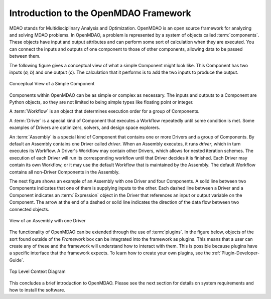.. index:: User Guide overview
.. index:: MDAO
.. index:: OpenMDAO
.. index:: Component
.. index:: Workflow
.. index:: Assembly

.. _Introduction-to-the-OpenMDAO-Framework:

Introduction to the OpenMDAO Framework
======================================

MDAO stands for Multidisciplinary Analysis and Optimization. OpenMDAO is an
open source framework for analyzing and solving MDAO problems. In OpenMDAO, a
problem is represented by a system of objects called :term:`components`. These
objects have input and output attributes and can perform some sort of
calculation when they are executed. You can connect the inputs and outputs of
one component to those of other components, allowing data to be passed between
them.


The following figure gives a conceptual view of what a simple Component might
look like. This Component has two inputs (*a, b*) and one output (*c*). The
calculation that it performs is to add the two inputs to produce the output.

.. _`Conceptual-View-of-a-Simple-Component`:


.. figure:: ../generated_images/Component.png
   :align: center

   Conceptual View of a Simple Component


Components within OpenMDAO can be as simple or complex as necessary.
The inputs and outputs to a Component are Python objects, so they are not limited
to being simple types like floating point or integer.

A :term:`Workflow` is an object that determines execution order for a group of Components.

A :term:`Driver` is a special kind of Component that executes a Workflow
repeatedly until some condition is met. Some examples of Drivers are
optimizers, solvers, and design space explorers.

An :term:`Assembly` is a special kind of Component that contains one or more
Drivers and a group of Components. By default an Assembly contains one Driver
called *driver*. When an Assembly executes, it runs *driver*, which in turn
executes its Workflow. A Driver's Workflow may contain other Drivers, which
allows for nested iteration schemes. The execution of each Driver will run its
corresponding workflow until that Driver decides it is finished. Each Driver
may contain its own Workflow, or it may use the default Workflow that is
maintained by the Assembly. The default Workflow contains all non-Driver
Components in the Assembly.

The next figure shows an example of an Assembly with one Driver and four
Components. A solid line between two Components indicates that one of them is
supplying inputs to the other. Each dashed line between a Driver and a 
Component indicates an :term:`Expression` object in the Driver that references
an input or output variable on the Component. The arrow at the end of  a dashed
or solid line  indicates the direction of the data flow between two connected
objects.

.. _`driver flow`:

.. figure:: ../generated_images/DriverFlow.png
   :align: center

   View of an Assembly with one Driver


The functionality of OpenMDAO can be extended through the use of
:term:`plugins`. In the figure below, objects of the sort found outside of the
*Framework* box can be integrated into the framework as plugins. This means
that a user can create any of these and the framework will understand how to
interact with them. This is possible because plugins have a specific interface
that the framework expects.  To learn how to create your own plugins, see the 
:ref:`Plugin-Developer-Guide`.


.. figure:: ../generated_images/TopContext.png
   :align: center

   Top Level Context Diagram


This concludes a brief introduction to OpenMDAO. Please see the next section for
details on system requirements and how to install the software.
